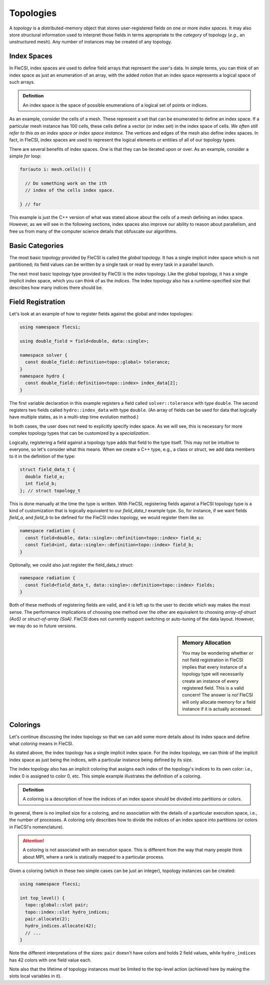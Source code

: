 Topologies
**********
A *topology* is a distributed-memory object that stores user-registered fields on one or more *index spaces*.
It may also store structural information used to interpret those fields in terms appropriate to the *category* of topology (*e.g.*, an unstructured mesh).
Any number of instances may be created of any topology.

Index Spaces
++++++++++++
In FleCSI, index spaces are used to define field arrays that represent
the user's data. In simple terms, you can think of an index space as
just an enumeration of an array, with the added notion that an index
space represents a logical space of such arrays.

.. admonition:: Definition

  An index space is the space of possible enumerations of a logical set
  of points or indices.
  
As an example, consider the cells of a mesh. These represent a set that
can be enumerated to define an index space. If a particular mesh
instance has 100 cells, these cells define a vector (or index set) in
the index space of cells. *We often still refer to this as an index
space or index space instance.* The vertices and edges of the mesh also
define index spaces. In fact, in FleCSI, index spaces are used to
represent the logical elements or entities of all of our topology types.

There are several benefits of index spaces. One is that they can be
iterated upon or over.  As an example, consider a simple *for* loop:

.. code-block:: cpp

  for(auto i: mesh.cells()) {

    // Do something work on the ith
    // index of the cells index space.

  } // for

This example is just the C++ version of what was stated above about the
cells of a mesh defining an index space. However, as we will see in the
following sections, index spaces also improve our ability to reason about
parallelism, and free us from many of the computer science details that
obfuscate our algorithms.

Basic Categories
++++++++++++++++
The most basic topology provided by FleCSI is called the *global*
topology.
It has a single implicit index space which is not partitioned; its field values can be written by a single task or read by every task in a parallel launch.

The next most basic topology type provided by FleCSI is the *index*
topology. Like the global topology, it has a single implicit index
space, which you can think of as the *indices*. The index topology also
has a runtime-specified size that describes how many indices there
should be.

Field Registration
++++++++++++++++++
Let's look at an example of how to register fields against
the global and index topologies:

.. code-block:: cpp

  using namespace flecsi;

  using double_field = field<double, data::single>;

  namespace solver {
    const double_field::definition<topo::global> tolerance;
  }
  namespace hydro {
    const double_field::definition<topo::index> index_data[2];
  }

The first variable declaration in this example registers a field called ``solver::tolerance`` with type ``double``.
The second registers two fields called ``hydro::index_data`` with type ``double``.
(An array of fields can be used for data that logically have multiple states, as in a multi-step time evolution method.)

In both cases, the user does not need to explicitly specify index space.
As we will see, this is necessary for more complex
topology types that can be customized by a *specialization*.

Logically, registering a field against a topology type adds that field
to the type itself. This may not be intuitive to everyone, so let's
consider what this means. When we create a C++ type, e.g., a class or
struct, we add data members to it in the definition of the type:

.. code-block:: cpp

  struct field_data_t {
    double field_a;
    int field_b;
  }; // struct topology_t

This is done manually at the time the type is written. With FleCSI,
registering fields against a FleCSI topology type is a kind of
customization that is logically equivalent to our *field_data_t* example
type. So, for instance, if we want fields *field_a*, and *field_b* to be
defined for the FleCSI index topology, we would register them like so:

.. code-block:: cpp

  namespace radiation {
    const field<double, data::single>::definition<topo::index> field_a;
    const field<int, data::single>::definition<topo::index> field_b;
  }

Optionally, we could also just register the field_data_t struct:

.. code-block:: cpp

  namespace radiation {
    const field<field_data_t, data::single>::definition<topo::index> fields;
  }

Both of these methods of registering fields are valid, and it is left up
to the user to decide which way makes the most sense. The performance
implications of choosing one method over the other are equivalent to
choosing *array-of-struct (AoS)* or *struct-of-array (SoA)*. FleCSI does
not currently support switching or auto-tuning of the data layout.
However, we may do so in future versions.

.. sidebar:: Memory Allocation

  You may be wondering whether or not field registration in FleCSI
  implies that every instance of a topology type will necessarily create
  an instance of every registered field. This is a valid concern! The
  answer is *no!* FleCSI will only allocate memory for a field instance
  if it is actually accessed.

Colorings
+++++++++

Let's continue discussing the index topology so that we can add some
more details about its index space and define what *coloring* means in
FleCSI.

As stated above, the index topology has a single implicit index space.
For the index topology, we can think of the implicit index space as just
being the indices, with a particular instance being defined by its size.

The index topology also has an implicit coloring that
assigns each index of the topology's indices to its own color: i.e.,
index 0 is assigned to color 0, etc. This simple example illustrates the
definition of a coloring.

.. admonition:: Definition

  A coloring is a description of how the indices of an index space
  should be divided into partitions or colors.

In general, there is no implied size for a coloring, and
no association with the details of a particular execution space, i.e.,
the number of processes.  A coloring only describes how to divide the
indices of an index space into partitions (or colors in FleCSI's
nomenclature).

.. attention::

  A coloring is not associated with an execution space. This is
  different from the way that many people think about MPI, where a rank
  is statically mapped to a particular process.

Given a coloring (which in these two simple cases can be just an integer), topology instances can be created:

.. code-block:: cpp

  using namespace flecsi;

  int top_level() {
    topo::global::slot pair;
    topo::index::slot hydro_indices;
    pair.allocate(2);
    hydro_indices.allocate(42);
    // ...
  }

Note the different interpretations of the sizes: ``pair`` doesn't have colors and holds 2 field values, while ``hydro_indices`` has 42 colors with one field value each.

Note also that the lifetime of topology instances must be limited to the top-level action (achieved here by making the slots local variables in it).

.. vim: set tabstop=2 shiftwidth=2 expandtab fo=cqt tw=72 :
